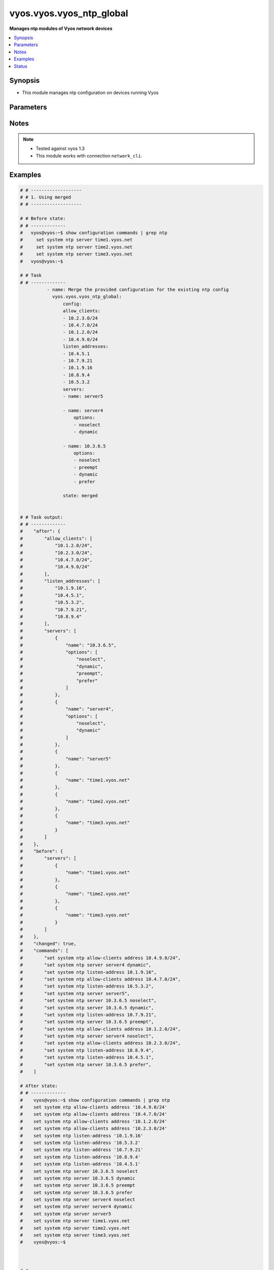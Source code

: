 .. _vyos.vyos.vyos_ntp_global_module:


*************************
vyos.vyos.vyos_ntp_global
*************************

**Manages ntp modules of Vyos network devices**



.. contents::
   :local:
   :depth: 1


Synopsis
--------
- This module manages ntp configuration on devices running Vyos




Parameters
----------

.. raw:: html

    <table  border=0 cellpadding=0 class="documentation-table">
        <tr>
            <th colspan="3">Parameter</th>
            <th>Choices/<font color="blue">Defaults</font></th>
            <th width="100%">Comments</th>
        </tr>
            <tr>
                <td colspan="3">
                    <div class="ansibleOptionAnchor" id="parameter-"></div>
                    <b>config</b>
                    <a class="ansibleOptionLink" href="#parameter-" title="Permalink to this option"></a>
                    <div style="font-size: small">
                        <span style="color: purple">dictionary</span>
                    </div>
                </td>
                <td>
                </td>
                <td>
                        <div>List of configurations for ntp module</div>
                </td>
            </tr>
                                <tr>
                    <td class="elbow-placeholder"></td>
                <td colspan="2">
                    <div class="ansibleOptionAnchor" id="parameter-"></div>
                    <b>allow_clients</b>
                    <a class="ansibleOptionLink" href="#parameter-" title="Permalink to this option"></a>
                    <div style="font-size: small">
                        <span style="color: purple">list</span>
                         / <span style="color: purple">elements=string</span>
                    </div>
                </td>
                <td>
                </td>
                <td>
                        <div>Network Time Protocol (NTP) server options</div>
                </td>
            </tr>
            <tr>
                    <td class="elbow-placeholder"></td>
                <td colspan="2">
                    <div class="ansibleOptionAnchor" id="parameter-"></div>
                    <b>listen_addresses</b>
                    <a class="ansibleOptionLink" href="#parameter-" title="Permalink to this option"></a>
                    <div style="font-size: small">
                        <span style="color: purple">list</span>
                         / <span style="color: purple">elements=string</span>
                    </div>
                </td>
                <td>
                </td>
                <td>
                        <div>local IP addresses for service to listen on</div>
                </td>
            </tr>
            <tr>
                    <td class="elbow-placeholder"></td>
                <td colspan="2">
                    <div class="ansibleOptionAnchor" id="parameter-"></div>
                    <b>servers</b>
                    <a class="ansibleOptionLink" href="#parameter-" title="Permalink to this option"></a>
                    <div style="font-size: small">
                        <span style="color: purple">list</span>
                         / <span style="color: purple">elements=dictionary</span>
                    </div>
                </td>
                <td>
                </td>
                <td>
                        <div>Network Time Protocol (NTP) server</div>
                </td>
            </tr>
                                <tr>
                    <td class="elbow-placeholder"></td>
                    <td class="elbow-placeholder"></td>
                <td colspan="1">
                    <div class="ansibleOptionAnchor" id="parameter-"></div>
                    <b>name</b>
                    <a class="ansibleOptionLink" href="#parameter-" title="Permalink to this option"></a>
                    <div style="font-size: small">
                        <span style="color: purple">string</span>
                    </div>
                </td>
                <td>
                </td>
                <td>
                        <div>server name for NTP</div>
                </td>
            </tr>
            <tr>
                    <td class="elbow-placeholder"></td>
                    <td class="elbow-placeholder"></td>
                <td colspan="1">
                    <div class="ansibleOptionAnchor" id="parameter-"></div>
                    <b>options</b>
                    <a class="ansibleOptionLink" href="#parameter-" title="Permalink to this option"></a>
                    <div style="font-size: small">
                        <span style="color: purple">list</span>
                         / <span style="color: purple">elements=string</span>
                    </div>
                </td>
                <td>
                        <ul style="margin: 0; padding: 0"><b>Choices:</b>
                                    <li>noselect</li>
                                    <li>dynamic</li>
                                    <li>preempt</li>
                                    <li>prefer</li>
                        </ul>
                </td>
                <td>
                        <div>server options for NTP</div>
                </td>
            </tr>


            <tr>
                <td colspan="3">
                    <div class="ansibleOptionAnchor" id="parameter-"></div>
                    <b>running_config</b>
                    <a class="ansibleOptionLink" href="#parameter-" title="Permalink to this option"></a>
                    <div style="font-size: small">
                        <span style="color: purple">string</span>
                    </div>
                </td>
                <td>
                </td>
                <td>
                        <div>This option is used only with state <em>parsed</em>.</div>
                        <div>The value of this option should be the output received from the VYOS device by executing the command <b>show configuration commands | grep ntp</b>.</div>
                        <div>The state <em>parsed</em> reads the configuration from <code>show configuration commands | grep ntp</code> option and transforms it into Ansible structured data as per the resource module&#x27;s argspec and the value is then returned in the <em>parsed</em> key within the result.</div>
                </td>
            </tr>
            <tr>
                <td colspan="3">
                    <div class="ansibleOptionAnchor" id="parameter-"></div>
                    <b>state</b>
                    <a class="ansibleOptionLink" href="#parameter-" title="Permalink to this option"></a>
                    <div style="font-size: small">
                        <span style="color: purple">string</span>
                    </div>
                </td>
                <td>
                        <ul style="margin: 0; padding: 0"><b>Choices:</b>
                                    <li>deleted</li>
                                    <li><div style="color: blue"><b>merged</b>&nbsp;&larr;</div></li>
                                    <li>overridden</li>
                                    <li>replaced</li>
                                    <li>gathered</li>
                                    <li>rendered</li>
                                    <li>parsed</li>
                        </ul>
                </td>
                <td>
                        <div>The state the configuration should be left in.</div>
                </td>
            </tr>
    </table>
    <br/>


Notes
-----

.. note::
   - Tested against vyos 1.3
   - This module works with connection ``network_cli``.



Examples
--------

.. code-block:: yaml

    # # -------------------
    # # 1. Using merged
    # # -------------------

    # # Before state:
    # # -------------
    #   vyos@vyos:~$ show configuration commands | grep ntp
    #     set system ntp server time1.vyos.net
    #     set system ntp server time2.vyos.net
    #     set system ntp server time3.vyos.net
    #   vyos@vyos:~$

    # # Task
    # # -------------
              - name: Merge the provided configuration for the existing ntp config
                vyos.vyos.vyos_ntp_global:
                    config:
                    allow_clients:
                    - 10.2.3.0/24
                    - 10.4.7.0/24
                    - 10.1.2.0/24
                    - 10.4.9.0/24
                    listen_addresses:
                    - 10.4.5.1
                    - 10.7.9.21
                    - 10.1.9.16
                    - 10.8.9.4
                    - 10.5.3.2
                    servers:
                    - name: server5

                    - name: server4
                        options:
                        - noselect
                        - dynamic

                    - name: 10.3.6.5
                        options:
                        - noselect
                        - preempt
                        - dynamic
                        - prefer

                    state: merged


    # # Task output:
    # # -------------
    #    "after": {
    #        "allow_clients": [
    #            "10.1.2.0/24",
    #            "10.2.3.0/24",
    #            "10.4.7.0/24",
    #            "10.4.9.0/24"
    #        ],
    #        "listen_addresses": [
    #            "10.1.9.16",
    #            "10.4.5.1",
    #            "10.5.3.2",
    #            "10.7.9.21",
    #            "10.8.9.4"
    #        ],
    #        "servers": [
    #            {
    #                "name": "10.3.6.5",
    #                "options": [
    #                    "noselect",
    #                    "dynamic",
    #                    "preempt",
    #                    "prefer"
    #                ]
    #            },
    #            {
    #                "name": "server4",
    #                "options": [
    #                    "noselect",
    #                    "dynamic"
    #                ]
    #            },
    #            {
    #                "name": "server5"
    #            },
    #            {
    #                "name": "time1.vyos.net"
    #            },
    #            {
    #                "name": "time2.vyos.net"
    #            },
    #            {
    #                "name": "time3.vyos.net"
    #            }
    #        ]
    #    },
    #    "before": {
    #        "servers": [
    #            {
    #                "name": "time1.vyos.net"
    #            },
    #            {
    #                "name": "time2.vyos.net"
    #            },
    #            {
    #                "name": "time3.vyos.net"
    #            }
    #        ]
    #    },
    #    "changed": true,
    #    "commands": [
    #        "set system ntp allow-clients address 10.4.9.0/24",
    #        "set system ntp server server4 dynamic",
    #        "set system ntp listen-address 10.1.9.16",
    #        "set system ntp allow-clients address 10.4.7.0/24",
    #        "set system ntp listen-address 10.5.3.2",
    #        "set system ntp server server5",
    #        "set system ntp server 10.3.6.5 noselect",
    #        "set system ntp server 10.3.6.5 dynamic",
    #        "set system ntp listen-address 10.7.9.21",
    #        "set system ntp server 10.3.6.5 preempt",
    #        "set system ntp allow-clients address 10.1.2.0/24",
    #        "set system ntp server server4 noselect",
    #        "set system ntp allow-clients address 10.2.3.0/24",
    #        "set system ntp listen-address 10.8.9.4",
    #        "set system ntp listen-address 10.4.5.1",
    #        "set system ntp server 10.3.6.5 prefer",
    #    ]

    # After state:
    # # -------------
    #    vyos@vyos:~$ show configuration commands | grep ntp
    #    set system ntp allow-clients address '10.4.9.0/24'
    #    set system ntp allow-clients address '10.4.7.0/24'
    #    set system ntp allow-clients address '10.1.2.0/24'
    #    set system ntp allow-clients address '10.2.3.0/24'
    #    set system ntp listen-address '10.1.9.16'
    #    set system ntp listen-address '10.5.3.2'
    #    set system ntp listen-address '10.7.9.21'
    #    set system ntp listen-address '10.8.9.4'
    #    set system ntp listen-address '10.4.5.1'
    #    set system ntp server 10.3.6.5 noselect
    #    set system ntp server 10.3.6.5 dynamic
    #    set system ntp server 10.3.6.5 preempt
    #    set system ntp server 10.3.6.5 prefer
    #    set system ntp server server4 noselect
    #    set system ntp server server4 dynamic
    #    set system ntp server server5
    #    set system ntp server time1.vyos.net
    #    set system ntp server time2.vyos.net
    #    set system ntp server time3.vyos.net
    #    vyos@vyos:~$



    # # -------------------
    # # 2. Using replaced
    # # -------------------

    # # Before state:
    # # -------------
    #    vyos@vyos:~$ show configuration commands | grep ntp
    #    set system ntp allow-clients address '10.4.9.0/24'
    #    set system ntp allow-clients address '10.4.7.0/24'
    #    set system ntp allow-clients address '10.1.2.0/24'
    #    set system ntp allow-clients address '10.2.3.0/24'
    #    set system ntp listen-address '10.1.9.16'
    #    set system ntp listen-address '10.5.3.2'
    #    set system ntp listen-address '10.7.9.21'
    #    set system ntp listen-address '10.8.9.4'
    #    set system ntp listen-address '10.4.5.1'
    #    set system ntp server 10.3.6.5 noselect
    #    set system ntp server 10.3.6.5 dynamic
    #    set system ntp server 10.3.6.5 preempt
    #    set system ntp server 10.3.6.5 prefer
    #    set system ntp server server4 noselect
    #    set system ntp server server4 dynamic
    #    set system ntp server server5
    #    set system ntp server time1.vyos.net
    #    set system ntp server time2.vyos.net
    #    set system ntp server time3.vyos.net
    #    vyos@vyos:~$

    # # Task
    # # -------------
            - name: Replace the existing ntp config with the new config
              vyos.vyos.vyos_ntp_global:
                    config:
                    allow_clients:
                        - 10.6.6.0/24
                    listen_addresses:
                        - 10.1.3.1
                    servers:
                        - name: ser
                        options:
                            - prefer
                    state: replaced


    # # Task output:
    # # -------------
    #        "after": {
    #         "allow_clients": [
    #            "10.6.6.0/24"
    #        ],
    #        "listen_addresses": [
    #            "10.1.3.1"
    #        ],
    #        "servers": [
    #            {
    #                "name": "ser",
    #                "options": [
    #                    "prefer"
    #                ]
    #            },
    #            {
    #                "name": "time1.vyos.net"
    #            },
    #            {
    #                "name": "time2.vyos.net"
    #            },
    #            {
    #                "name": "time3.vyos.net"
    #            }
    #        ]
    #    },
    #    "before": {
    #        "allow_clients": [
    #            "10.4.7.0/24",
    #            "10.2.3.0/24",
    #            "10.1.2.0/24",
    #            "10.4.9.0/24"
    #        ],
    #        "listen_addresses": [
    #            "10.7.9.21",
    #            "10.4.5.1",
    #            "10.5.3.2",
    #            "10.8.9.4",
    #            "10.1.9.16"
    #        ],
    #        "servers": [
    #            {
    #                "name": "10.3.6.5",
    #                "options": [
    #                    "noselect",
    #                    "dynamic",
    #                    "preempt",
    #                    "prefer"
    #                ]
    #            },
    #            {
    #                "name": "server4",
    #                "options": [
    #                    "noselect",
    #                    "dynamic"
    #                ]
    #            },
    #            {
    #                "name": "server5"
    #            },
    #            {
    #                "name": "time1.vyos.net"
    #            },
    #            {
    #                "name": "time2.vyos.net"
    #            },
    #            {
    #                "name": "time3.vyos.net"
    #            }
    #        ]
    #    },
    #    "changed": true,
    #    "commands": [
    #        "delete system ntp allow-clients address 10.4.7.0/24",
    #        "delete system ntp allow-clients address 10.2.3.0/24",
    #        "delete system ntp allow-clients address 10.1.2.0/24",
    #        "delete system ntp allow-clients address 10.4.9.0/24",
    #        "delete system ntp listen-address 10.7.9.21",
    #        "delete system ntp listen-address 10.4.5.1",
    #        "delete system ntp listen-address 10.5.3.2",
    #        "delete system ntp listen-address 10.8.9.4",
    #        "delete system ntp listen-address 10.1.9.16",
    #        "delete system ntp server 10.3.6.5",
    #        "delete system ntp server server4",
    #        "delete system ntp server server5",
    #        "set system ntp allow-clients address 10.6.6.0/24",
    #        "set system ntp listen-address 10.1.3.1",
    #        "set system ntp server ser prefer"
    #    ]

    # After state:
    # # -------------
    #        vyos@vyos:~$ show configuration commands | grep ntp
    #        set system ntp allow-clients address '10.6.6.0/24'
    #        set system ntp listen-address '10.1.3.1'
    #        set system ntp server ser prefer,
    #        set system ntp server time1.vyos.net
    #        set system ntp server time2.vyos.net
    #        set system ntp server time3.vyos.net
    #        vyos@vyos:~$



    # # -------------------
    # # 3. Using overridden
    # # -------------------

    # # Before state:
    # # -------------
    #        vyos@vyos:~$ show configuration commands | grep ntp
    #        set system ntp allow-clients address '10.6.6.0/24'
    #        set system ntp listen-address '10.1.3.1'
    #        set system ntp server ser prefer,
    #        set system ntp server time1.vyos.net
    #        set system ntp server time2.vyos.net
    #        set system ntp server time3.vyos.net
    #        vyos@vyos:~$

    # # Task
    # # -------------
            - name: Gather ntp config
                vyos.vyos.vyos_ntp_global:
                    config:
                    allow_clients:
                    - 10.3.3.0/24
                    listen_addresses:
                    - 10.7.8.1
                    servers:
                    - name: server1
                        options:
                        - dynamic
                        - prefer

                    - name: server2
                        options:
                        - noselect
                        - preempt

                    - name: serv
                    state: overridden



    # # Task output:
    # # -------------
    #            "after": {
    #                "allow_clients": [
    #                    "10.3.3.0/24"
    #                ],
    #                "listen_addresses": [
    #                    "10.7.8.1"
    #                ],
    #                "servers": [
    #                    {
    #                "name": "serv"
    #            },
    #            {
    #                "name": "server1",
    #                "options": [
    #                    "dynamic",
    #                    "prefer"
    #                ]
    #            },
    #            {
    #                "name": "server2",
    #                "options": [
    #                    "noselect",
    #                    "preempt"
    #                ]
    #            },
    #            {
    #                "name": "time1.vyos.net"
    #            },
    #            {
    #                "name": "time2.vyos.net"
    #            },
    #            {
    #                "name": "time3.vyos.net"
    #            }
    #                ]
    #            },
    #            "before": {
    #                "allow_clients": [
    #                    "10.6.6.0/24"
    #                ],
    #                "listen_addresses": [
    #                    "10.1.3.1"
    #                ],
    #                "servers": [
    #                    {
    #                        "name": "ser",
    #                        "options": [
    #                            "prefer"
    #                        ]
    #                    },
    #                    {
    #                        "name": "time1.vyos.net"
    #                    },
    #                    {
    #                        "name": "time2.vyos.net"
    #                    },
    #                    {
    #                        "name": "time3.vyos.net"
    #                    }
    #                ]
    #            },
    #            "changed": true,
    #            "commands": [
    #                "delete system ntp allow-clients address 10.6.6.0/24",
    #                "delete system ntp listen-address 10.1.3.1",
    #                "delete system ntp server ser",
    #                "set system ntp allow-clients address 10.3.3.0/24",
    #                "set system ntp listen-address 10.7.8.1",
    #                "set system ntp server server1 dynamic",
    #                "set system ntp server server1 prefer",
    #                "set system ntp server server2 noselect",
    #                "set system ntp server server2 preempt",
    #                "set system ntp server serv"
    #            ]

    # After state:
    # # -------------
    #        vyos@vyos:~$ show configuration commands | grep ntp
    #        set system ntp allow-clients address '10.3.3.0/24'
    #        set system ntp listen-address '10.7.8.1'
    #        set system ntp server serv
    #        set system ntp server server1 dynamic
    #        set system ntp server server1 prefer
    #        set system ntp server server2 noselect
    #        set system ntp server server2 preempt
    #        set system ntp server time1.vyos.net
    #        set system ntp server time2.vyos.net
    #        set system ntp server time3.vyos.net
    #        vyos@vyos:~$



    # # -------------------
    # # 4. Using gathered
    # # -------------------

    # # Before state:
    # # -------------
    #        vyos@vyos:~$ show configuration commands | grep ntp
    #        set system ntp allow-clients address '10.3.3.0/24'
    #        set system ntp listen-address '10.7.8.1'
    #        set system ntp server serv
    #        set system ntp server server1 dynamic
    #        set system ntp server server1 prefer
    #        set system ntp server server2 noselect
    #        set system ntp server server2 preempt
    #        set system ntp server time1.vyos.net
    #        set system ntp server time2.vyos.net
    #        set system ntp server time3.vyos.net
    #        vyos@vyos:~$

    # # Task
    # # -------------
            - name: Gather ntp config
              vyos.vyos.vyos_ntp_global:
                    config:
                    state: gathered

    # # Task output:
    # # -------------
    #        "gathered": {
    #                "allow_clients": [
    #                    "10.3.3.0/24"
    #                ],
    #                "listen_addresses": [
    #                    "10.7.8.1"
    #                ],
    #                "servers": [
    #                    {
    #                        "name": "serv"
    #                    },
    #                    {
    #                        "name": "server1",
    #                        "options": [
    #                            "dynamic",
    #                            "prefer"
    #                        ]
    #                    },
    #                    {
    #                         "name": "server2",
    #                         "options": [
    #                             "noselect",
    #                             "preempt"
    #                         ]
    #                     },
    #                     {
    #                          "name": "time1.vyos.net"
    #                     },
    #                     {
    #                         "name": "time2.vyos.net"
    #                     },
    #                     {
    #                         "name": "time3.vyos.net"
    #                     }
    #                ]
    #            }

    # After state:
    # # -------------
    #        vyos@vyos:~$ show configuration commands | grep ntp
    #        set system ntp allow-clients address '10.3.3.0/24'
    #        set system ntp listen-address '10.7.8.1'
    #        set system ntp server serv
    #        set system ntp server server1 dynamic
    #        set system ntp server server1 prefer
    #        set system ntp server server2 noselect
    #        set system ntp server server2 preempt
    #        set system ntp server time1.vyos.net
    #        set system ntp server time2.vyos.net
    #        set system ntp server time3.vyos.net
    #        vyos@vyos:~$


    # # -------------------
    # # 5. Using deleted
    # # -------------------

    # # Before state:
    # # -------------
    #        vyos@vyos:~$ show configuration commands | grep ntp
    #        set system ntp allow-clients address '10.3.3.0/24'
    #        set system ntp listen-address '10.7.8.1'
    #        set system ntp server serv
    #        set system ntp server server1 dynamic
    #        set system ntp server server1 prefer
    #        set system ntp server server2 noselect
    #        set system ntp server server2 preempt
    #        set system ntp server time1.vyos.net
    #        set system ntp server time2.vyos.net
    #        set system ntp server time3.vyos.net
    #        vyos@vyos:~$

    # # Task
    # # -------------
      - name: Delete ntp config
        vyos.vyos.vyos_ntp_global:
            config:
            state: deleted


    # # Task output:
    # # -------------
    #            "after": {
    #                "servers": [
    #                    {
    #                        "name": "time1.vyos.net"
    #                    },
    #                    {
    #                       "name": "time2.vyos.net"
    #                    },
    #                    {
    #                        "name": "time3.vyos.net"
    #                    }
    #                ]
    #            },
    #            "before": {
    #                "allow_clients": [
    #                    "10.3.3.0/24"
    #                ],
    #                "listen_addresses": [
    #                    "10.7.8.1"
    #                ],
    #                "servers": [
    #                    {
    #                        "name": "serv"
    #                    },
    #                    {
    #                        "name": "server1",
    #                        "options": [
    #                            "dynamic",
    #                            "prefer"
    #                        ]
    #                    },
    #                    {
    #                          "name": "server2",
    #                          "options": [
    #                              "noselect",
    #                              "preempt"
    #                          ]
    #                      },
    #                      {
    #                          "name": "time1.vyos.net"
    #                      },
    #                      {
    #                          "name": "time2.vyos.net"
    #                      },
    #                      {
    #                          "name": "time3.vyos.net"
    #                      }
    #                ]
    #            },
    #            "changed": true,
    #            "commands": [
    #                "delete system ntp allow-clients",
    #                "delete system ntp listen-address",
    #                "delete system ntp server serv",
                    "delete system ntp server server1",
    #                "delete system ntp server server2"
    #
    #            ]

    # After state:
    # # -------------
    #        vyos@vyos:~$ show configuration commands | grep ntp
    #        set system ntp server time1.vyos.net
    #        set system ntp server time2.vyos.net
    #        set system ntp server time3.vyos.net
    #        vyos@vyos:~$


    # # -------------------
    # # 6. Using rendered
    # # -------------------

    # # Before state:
    # # -------------
    #        vyos@vyos:~$ show configuration commands | grep ntp
    #        set system ntp server time1.vyos.net
    #        set system ntp server time2.vyos.net
    #        set system ntp server time3.vyos.net
    #        vyos@vyos:~$

    # # Task
    # # -------------
            - name: Gather ntp config
              vyos.vyos.vyos_ntp_global:
                   config:
                    allow_clients:
                        - 10.7.7.0/24
                        - 10.8.8.0/24
                    listen_addresses:
                        - 10.7.9.1
                    servers:
                        - name: server7

                        - name: server45
                          options:
                            - noselect
                            - prefer
                        - name: time1.vyos.net

                        - name: time2.vyos.net

                        - name: time3.vyos.net

                    state: rendered


    # # Task output:
    # # -------------
    #           "rendered": [
    #                "set system ntp allow-clients address 10.7.7.0/24",
    #                "set system ntp allow-clients address 10.8.8.0/24",
    #                "set system ntp listen-address 10.7.9.1",
    #                "set system ntp server server7",
    #                "set system ntp server server45 noselect",
    #                "set system ntp server server45 prefer",
    #                "set system ntp server time1.vyos.net",
    #                "set system ntp server time2.vyos.net",
    #                "set system ntp server time3.vyos.net"
    #            ]


    # # -------------------
    # # 7. Using parsed
    # # -------------------

    # # sample_config.cfg:
    # # -------------
    #           "set system ntp allow-clients address 10.7.7.0/24",
    #           "set system ntp listen-address 10.7.9.1",
    #           "set system ntp server server45 noselect",
    #           "set system ntp allow-clients addres 10.8.6.0/24",
    #           "set system ntp listen-address 10.5.4.1",
    #           "set system ntp server server45 dynamic",
    #           "set system ntp server time1.vyos.net",
    #           "set system ntp server time2.vyos.net",
    #           "set system ntp server time3.vyos.net"

    # # Task:
    # # -------------
         - name: Parse externally provided ntp configuration
           vyos.vyos.vyos_ntp_global:
             running_config: "{{ lookup('file', './sample_config.cfg') }}"
             state: parsed

    # # Task output:
    # # -------------
    #           parsed = {
    #                "allow_clients": [
    #                    "10.7.7.0/24",
    #                    "10.8.6.0/24
    #                ],
    #                "listen_addresses": [
    #                    "10.5.4.1",
    #                    "10.7.9.1"
    #                ],
    #                "servers": [
    #                    {
    #                        "name": "server45",
    #                        "options": [
    #                            "noselect",
    #                            "dynamic"
    #
    #                        ]
    #                    },
    #                    {
    #                        "name": "time1.vyos.net"
    #                    },
    #                    {
    #                        "name": "time2.vyos.net"
    #                    },
    #                    {
    #                        "name": "time3.vyos.net"
    #                    }
    #
    #                ]
    #            }




Status
------


Authors
~~~~~~~

- Varshitha Yataluru (@YVarshitha)
